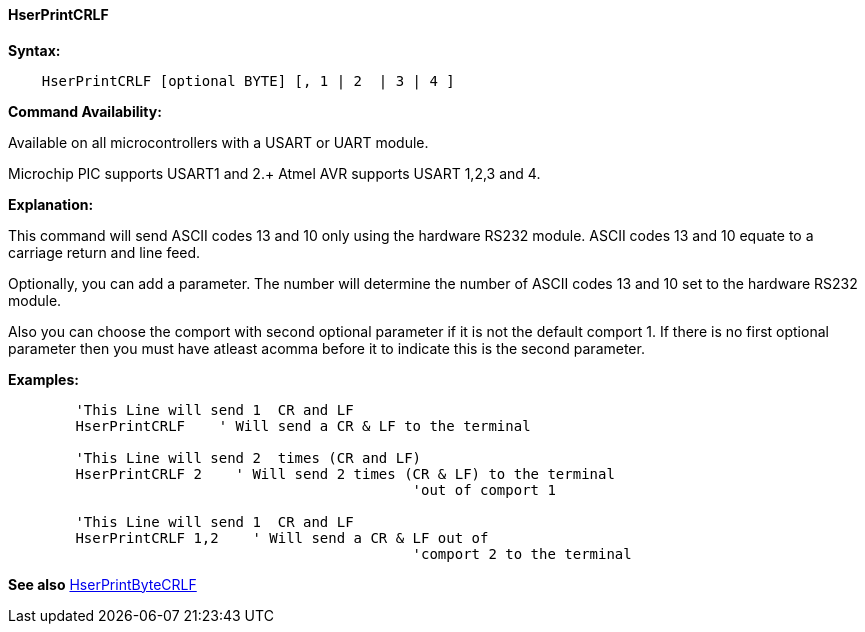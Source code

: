 ==== HserPrintCRLF

*Syntax:*
----
    HserPrintCRLF [optional BYTE] [, 1 | 2  | 3 | 4 ]
----

*Command Availability:*

Available on all microcontrollers with a USART or UART module. +

Microchip PIC supports USART1 and 2.+
Atmel AVR supports USART 1,2,3 and 4.

*Explanation:*

This command will send ASCII codes 13 and 10 only using the hardware
RS232 module. ASCII codes 13 and 10 equate to a carriage return and line
feed.

Optionally, you can add a parameter. The number will determine the
number of ASCII codes 13 and 10 set to the hardware RS232 module.

Also you can choose the comport with second optional parameter if it is not the default comport 1. If there is no first optional parameter then you must have atleast acomma before it  to indicate this is the second parameter.

*Examples:*
----
	'This Line will send 1  CR and LF
	HserPrintCRLF    ' Will send a CR & LF to the terminal

	'This Line will send 2  times (CR and LF)
	HserPrintCRLF 2    ' Will send 2 times (CR & LF) to the terminal
						'out of comport 1

	'This Line will send 1  CR and LF
	HserPrintCRLF 1,2    ' Will send a CR & LF out of
						'comport 2 to the terminal

----
*See also* <<_hserprintbytecrlf,HserPrintByteCRLF>>